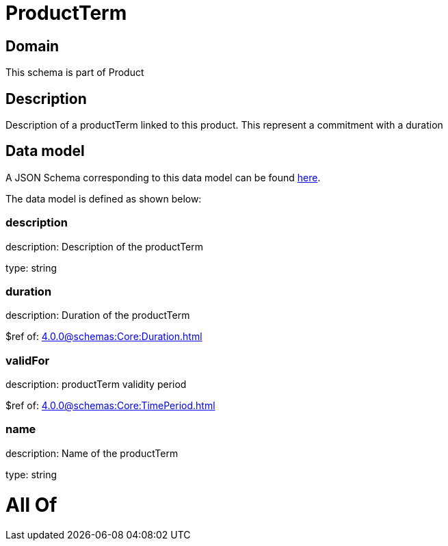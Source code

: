 = ProductTerm

[#domain]
== Domain

This schema is part of Product

[#description]
== Description

Description of a productTerm linked to this product. This represent a commitment with a duration


[#data_model]
== Data model

A JSON Schema corresponding to this data model can be found https://tmforum.org[here].

The data model is defined as shown below:


=== description
description: Description of the productTerm

type: string


=== duration
description: Duration of the productTerm

$ref of: xref:4.0.0@schemas:Core:Duration.adoc[]


=== validFor
description: productTerm validity period

$ref of: xref:4.0.0@schemas:Core:TimePeriod.adoc[]


=== name
description: Name of the productTerm

type: string


= All Of 
